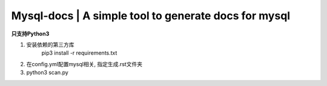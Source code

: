 Mysql-docs | A simple tool to generate docs for mysql
######################################################

**只支持Python3**   

1. 安装依赖的第三方库 
    pip3 install -r requirements.txt
    
2. 在config.yml配置mysql相关, 指定生成.rst文件夹
3. python3 scan.py
